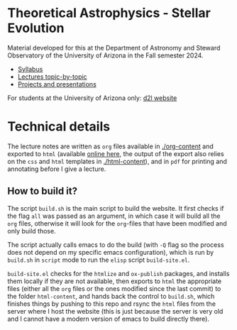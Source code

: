 #+author: Mathieu Renzo
#+email: mrenzo@arizona.edu

* Theoretical Astrophysics - Stellar Evolution

Material developed for this at the Department of Astronomy and Steward
Observatory of the University of Arizona in the Fall semester 2024.

 - [[./org-content/syllabus.org][Syllabus]]
 - [[./org-content/lectures.org][Lectures topic-by-topic]]
 - [[./org-content/projects.org][Projects and presentations]]

For students at the University of Arizona only: [[https://d2l.arizona.edu/d2l/home/1463376][d2l website]]

* Technical details

The lecture notes are written as =org= files available in [[./org-content]]
and exported to =html= (available [[https://www.as.arizona.edu/~mrenzo/courses/index.html][online here]], the output of the export
also relies on the =css= and =html= templates in [[./html-content]]), and in
=pdf= for printing and annotating before I give a lecture.

** How to build it?

The script =build.sh= is the main script to build the website. It first
checks if the flag =all= was passed as an argument, in which case it
will build all the =org= files, otherwise it will look for the =org=-files
that have been modified and only build those.

The script actually calls emacs to do the build (with =-Q= flag so the
process does not depend on my specific emacs configuration), which is
run by =build.sh= in =script= mode to run the =elisp= script =build-site.el=.

=build-site.el= checks for the =htmlize= and =ox-publish= packages, and
installs them locally if they are not available, then exports to =html=
the appropriate files (either all the =org= files or the ones modified
since the last commit) to the folder =html-content=, and hands back the
control to =build.sh=, which finishes things by pushing to this repo and
rsync the =html= files from the server where I host the website (this is
just because the server is very old and I cannot have a modern version
of emacs to build directly there).
